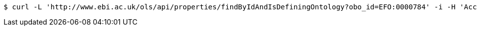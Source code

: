 [source,bash]
----
$ curl -L 'http://www.ebi.ac.uk/ols/api/properties/findByIdAndIsDefiningOntology?obo_id=EFO:0000784' -i -H 'Accept: application/json'
----